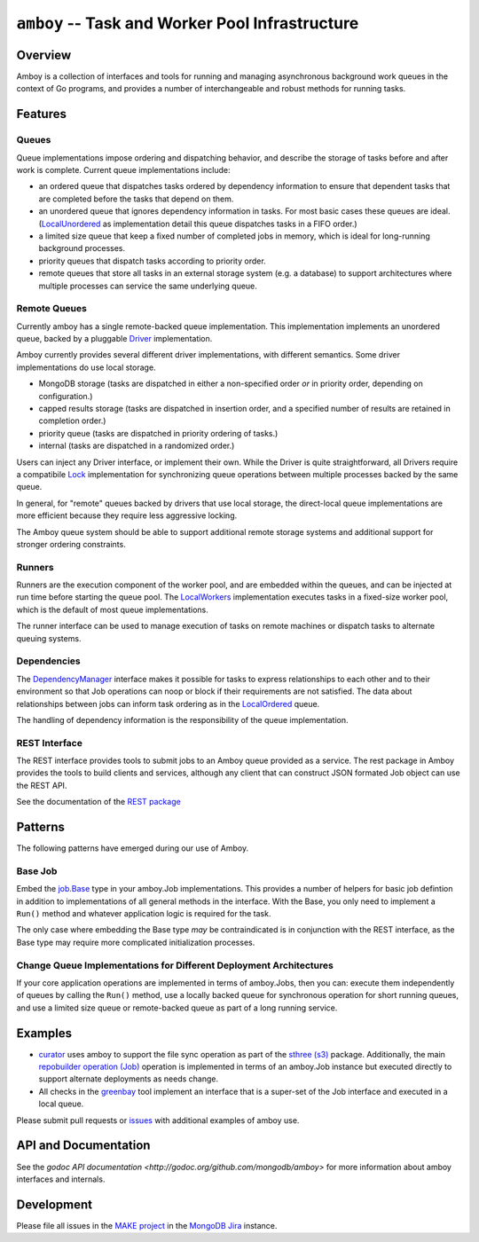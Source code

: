 ================================================
``amboy`` -- Task and Worker Pool Infrastructure
================================================

Overview
--------

Amboy is a collection of interfaces and tools for running and managing
asynchronous background work queues in the context of Go programs, and
provides a number of interchangeable and robust methods for running
tasks.

Features
--------

Queues
~~~~~~

Queue implementations impose ordering and dispatching behavior, and
describe the storage of tasks before and after work is
complete. Current queue implementations include:

- an ordered queue that dispatches tasks ordered by dependency
  information to ensure that dependent tasks that are completed before
  the tasks that depend on them.

- an unordered queue that ignores dependency information in tasks. For
  most basic cases these queues are ideal. (`LocalUnordered
  <https://godoc.org/github.com/mongodb/amboy/queue#LocalUnordered>`_
  as implementation detail this queue dispatches tasks in a FIFO order.)

- a limited size queue that keep a fixed number of completed jobs in
  memory, which is ideal for long-running background processes.

- priority queues that dispatch tasks according to priority order.

- remote queues that store all tasks in an external storage system
  (e.g. a database) to support architectures where multiple processes
  can service the same underlying queue.

Remote Queues
~~~~~~~~~~~~~

Currently amboy has a single remote-backed queue implementation. This
implementation implements an unordered queue, backed by a pluggable `Driver
<https://godoc.org/github.com/mongodb/amboy/queue/driver#Driver>`_
implementation.

Amboy currently provides several different driver implementations,
with different semantics. Some driver implementations do use local
storage.

- MongoDB storage (tasks are dispatched in either a non-specified
  order *or* in priority order, depending on configuration.)

- capped results storage (tasks are dispatched in insertion order, and
  a specified number of results are retained in completion order.)

- priority queue (tasks are dispatched in priority ordering of tasks.)

- internal (tasks are dispatched in a randomized order.)

Users can inject any Driver interface, or implement their own. While
the Driver is quite straightforward, all Drivers require a
compatibile `Lock
<https://godoc.org/github.com/mongodb/amboy/queue/driver#JobLock>`_
implementation for synchronizing queue operations between multiple
processes backed by the same queue.

In general, for "remote" queues backed by drivers that use local
storage, the direct-local queue implementations are more efficient
because they require less aggressive locking.

The Amboy queue system should be able to support additional remote
storage systems and additional support for stronger ordering
constraints.

Runners
~~~~~~~

Runners are the execution component of the worker pool, and are
embedded within the queues, and can be injected at run time before
starting the queue pool. The `LocalWorkers
<https://godoc.org/github.com/mongodb/amboy/pool#LocalWorkers>`_
implementation executes tasks in a fixed-size worker pool, which is
the default of most queue implementations.

The runner interface can be used to manage execution of tasks on
remote machines or dispatch tasks to alternate queuing systems.

Dependencies
~~~~~~~~~~~~

The `DependencyManager
<https://godoc.org/github.com/mongodb/amboy/dependency#Manager>`_
interface makes it possible for tasks to express relationships to each
other and to their environment so that Job operations can noop or
block if their requirements are not satisfied. The data about
relationships between jobs can inform task ordering as in the `LocalOrdered
<https://godoc.org/github.com/mongodb/amboy/queue#LocalOrdered>`_
queue.

The handling of dependency information is the responsibility of the
queue implementation.

REST Interface
~~~~~~~~~~~~~~

The REST interface provides tools to submit jobs to an Amboy queue
provided as a service. The rest package in Amboy provides the tools to
build clients and services, although any client that can construct
JSON formated Job object can use the REST API.

See the documentation of the `REST package
<https://godoc.org/github.com/mongodb/amboy/rest>`_

Patterns
--------

The following patterns have emerged during our use of Amboy.

Base Job
~~~~~~~~

Embed the `job.Base <godoc.org/github.com/mongodb/amboy/job/#Base>`_
type in your amboy.Job implementations. This provides a number of
helpers for basic job defintion in addition to implementations of all
general methods in the interface. With the Base, you only need to
implement a ``Run()`` method and whatever application logic is required
for the task.

The only case where embedding the Base type *may* be contraindicated is
in conjunction with the REST interface, as the Base type may require
more complicated initialization processes.

Change Queue Implementations for Different Deployment Architectures
~~~~~~~~~~~~~~~~~~~~~~~~~~~~~~~~~~~~~~~~~~~~~~~~~~~~~~~~~~~~~~~~~~~

If your core application operations are implemented in terms of
amboy.Jobs, then you can: execute them independently of queues by
calling the ``Run()`` method, use a locally backed queue for
synchronous operation for short running queues, and use a limited size
queue or remote-backed queue as part of a long running service.

Examples
--------

- `curator <https://github.com/mongodb/curator>`_ uses amboy to
  support the file sync operation as part of the `sthree (s3)
  <http://godoc.org/github.com/mongodb/curator/sthree>`_
  package. Additionally, the main `repobuilder operation (Job)
  <http://godoc.org/github.com/mongodb/curator/repobuilder>`_
  operation is implemented in terms of an amboy.Job instance but
  executed directly to support alternate deployments as needs change.

- All checks in the `greenbay <https://github.com/mongodb/greenbay>`_
  tool implement an interface that is a super-set of the Job
  interface and executed in a local queue.

Please submit pull requests or `issues
<https://github.com/mongodb/amboy>`_ with additional examples of amboy
use.

API and Documentation
---------------------

See the `godoc API documentation
<http://godoc.org/github.com/mongodb/amboy>` for more information
about amboy interfaces and internals.

Development
-----------

Please file all issues in the `MAKE project
<https://jira.mongodb.org/browse/MAKE>`_ in the `MongoDB Jira
<https://jira.mongodb.org/>`_ instance.
